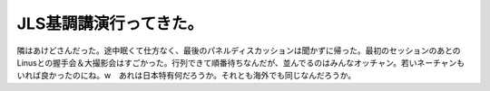JLS基調講演行ってきた。
=======================

隣はあけどさんだった。途中眠くて仕方なく、最後のパネルディスカッションは聞かずに帰った。最初のセッションのあとのLinusとの握手会＆大撮影会はすごかった。行列できて順番待ちなんだが、並んでるのはみんなオッチャン。若いネーチャンもいれば良かったのにね。w　あれは日本特有何だろうか。それとも海外でも同じなんだろうか。






.. author:: default
.. categories:: Unix/Linux
.. tags::
.. comments::
